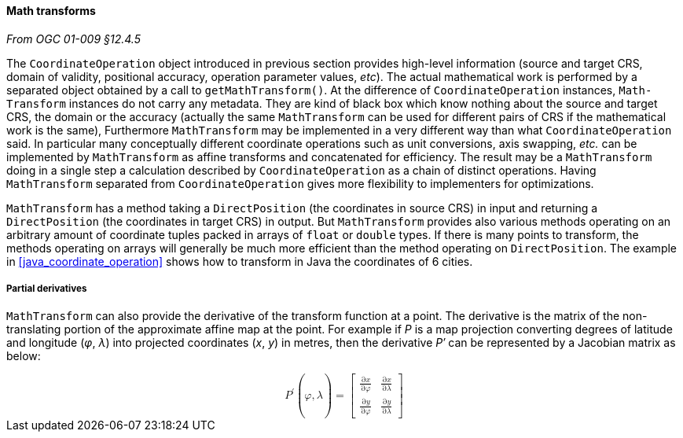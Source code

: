 [[math_transform]]
==== Math transforms
[.reference]_From OGC 01-009 §12.4.5_

The `Coordinate­Operation` object introduced in previous section provides high-level information
(source and target CRS, domain of validity, positional accuracy, operation parameter values, _etc_).
The actual mathematical work is performed by a separated object obtained by a call to `get­MathTransform()`.
At the difference of `Coordinate­Operation` instances, `Math­Transform` instances do not carry any metadata.
They are kind of black box which know nothing about the source and target CRS, the domain or the accuracy
(actually the same `Math­Transform` can be used for different pairs of CRS if the mathematical work is the same),
Furthermore `Math­Transform` may be implemented in a very different way than what `Coordinate­Operation` said.
In particular many conceptually different coordinate operations such as unit conversions, axis swapping, _etc._
can be implemented by `Math­Transform` as affine transforms and concatenated for efficiency.
The result may be a `MathTransform` doing in a single step a calculation
described by `Coordinate­Operation` as a chain of distinct operations.
Having `MathTransform` separated from `CoordinateOperation` gives more flexibility to implementers for optimizations.

`MathTransform` has a method taking a `DirectPosition` (the coordinates in source CRS) in input
and returning a `DirectPosition` (the coordinates in target CRS) in output.
But `MathTransform` provides also various methods operating on an arbitrary amount of coordinate tuples
packed in arrays of `float` or `double` types. If there is many points to transform,
the methods operating on arrays will generally be much more efficient than the method operating on `DirectPosition`.
The example in <<java_coordinate_operation>> shows how to transform in Java the coordinates of 6 cities.


===== Partial derivatives
`MathTransform` can also provide the derivative of the transform function at a point.
The derivative is the matrix of the non-translating portion of the approximate affine map at the point.
For example if _P_ is a map projection converting degrees of latitude and longitude (_φ_, _λ_)
into projected coordinates (_x_, _y_) in metres,
then the derivative _P′_ can be represented by a Jacobian matrix as below:

++++++++++
<math xmlns="http://www.w3.org/1998/Math/MathML" display="block" alttext="MathML capable browser required">
  <msup><mi>P</mi><mo>′</mo></msup><mo>(</mo><mi>φ</mi><mo>,</mo><mi>λ</mi><mo>)</mo>
  <mo>=</mo>
  <mrow>
    <mo>[</mo>
    <mrow>
      <mtable>
        <mtr>
          <mtd><mfrac><mrow><mo>∂</mo><mi>x</mi></mrow><mrow><mo>∂</mo><mi>φ</mi></mrow></mfrac></mtd>
          <mtd><mfrac><mrow><mo>∂</mo><mi>x</mi></mrow><mrow><mo>∂</mo><mi>λ</mi></mrow></mfrac></mtd>
        </mtr>
        <mtr>
          <mtd><mfrac><mrow><mo>∂</mo><mi>y</mi></mrow><mrow><mo>∂</mo><mi>φ</mi></mrow></mfrac></mtd>
          <mtd><mfrac><mrow><mo>∂</mo><mi>y</mi></mrow><mrow><mo>∂</mo><mi>λ</mi></mrow></mfrac></mtd>
        </mtr>
      </mtable>
    </mrow>
    <mo>]</mo>
  </mrow>
</math>
++++++++++
